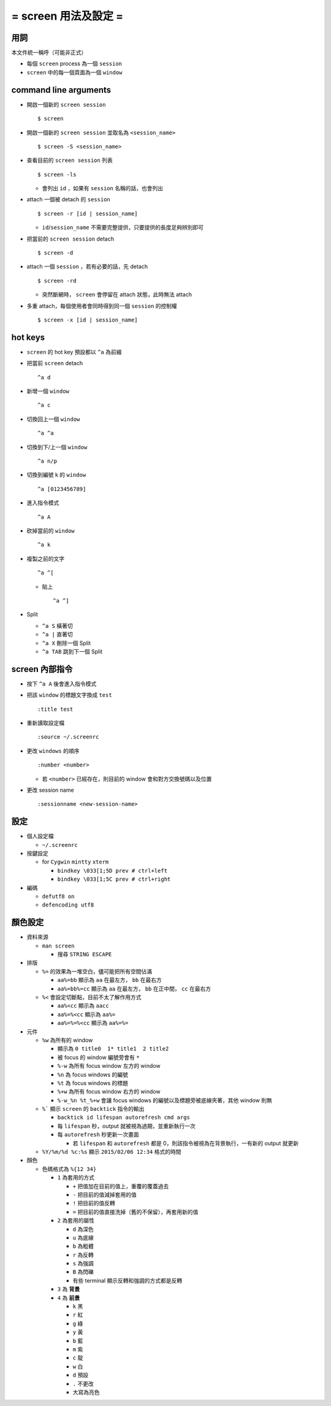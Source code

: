 =====================
= screen 用法及設定 =
=====================

用詞
====

本文件統一稱呼（可能非正式）

* 每個 ``screen`` process 為一個 ``session``
* ``screen`` 中的每一個頁面為一個 ``window``

command line arguments
======================

* 開啟一個新的 ``screen session`` ::

    $ screen

* 開啟一個新的 ``screen session`` 並取名為 ``<session_name>`` ::

    $ screen -S <session_name>

* 查看目前的 ``screen session`` 列表 ::

    $ screen -ls

  - 會列出 ``id`` ，如果有 ``session`` 名稱的話，也會列出

* attach 一個被 detach 的 ``session`` ::

    $ screen -r [id | session_name]

  - ``id``/``session_name`` 不需要完整提供，只要提供的長度足夠辨別即可

* 把當前的 ``screen session`` detach ::

    $ screen -d

* attach 一個 ``session`` ，若有必要的話，先 detach ::

    $ screen -rd

  - 突然斷網時， ``screen`` 會停留在 attach 狀態，此時無法 attach

* 多重 attach，每個使用者會同時得到同一個 ``session`` 的控制權 ::

    $ screen -x [id | session_name]

hot keys
========

* ``screen`` 的 hot key 預設都以 ``^a`` 為前綴

* 把當前 ``screen`` detach ::

    ^a d

* 新增一個 ``window`` ::

    ^a c

* 切換回上一個 ``window`` ::

    ^a ^a

* 切換到下/上一個 ``window`` ::

    ^a n/p

* 切換到編號 k 的 ``window`` ::

    ^a [0123456789]

* 進入指令模式 ::

    ^a A

* 砍掉當前的 ``window`` ::

    ^a k

* 複製之前的文字 ::

    ^a ^[

  - 貼上 ::

      ^a ^]

* Split

  - ``^a S`` 橫著切
  - ``^a |`` 直著切
  - ``^a X`` 刪除一個 Split
  - ``^a TAB`` 跳到下一個 Split

screen 內部指令
===============

* 按下 ``^a A`` 後會進入指令模式

* 把該 ``window`` 的標題文字換成 ``test`` ::

    :title test

* 重新讀取設定檔 ::

    :source ~/.screenrc

* 更改 ``windows`` 的順序 ::

    :number <number>

  - 若 ``<number>`` 已經存在，則目前的 window 會和對方交換號碼以及位置

* 更改 session name ::

    :sessionname <new-session-name>

設定
====

* 個人設定檔

  - ``~/.screenrc``

* 按鍵設定

  - for ``Cygwin`` ``mintty`` ``xterm``

    + ``bindkey \033[1;5D prev # ctrl+left``
    + ``bindkey \033[1;5C prev # ctrl+right``

* 編碼

  - ``defutf8 on``
  - ``defencoding utf8``

顏色設定
========

* 資料來源

  - ``man screen``

    + 搜尋 ``STRING ESCAPE``

* 排版

  - ``%=`` 的效果為一堆空白，儘可能把所有空間佔滿

    + ``aa%=bb`` 顯示為 ``aa`` 在最左方， ``bb`` 在最右方
    + ``aa%=bb%=cc`` 顯示為 ``aa`` 在最左方， ``bb`` 在正中間， ``cc`` 在最右方

  - ``%<`` 會設定切斷點，目前不太了解作用方式

    + ``aa%<cc`` 顯示為 ``aacc``
    + ``aa%=%<cc`` 顯示為 ``aa%=``
    + ``aa%=%=%<cc`` 顯示為 ``aa%=%=``

* 元件

  - ``%w`` 為所有的 window

    + 顯示為 ``0 title0  1* title1  2 title2``
    + 被 focus 的 window 編號旁會有 ``*``

    + ``%-w`` 為所有 focus window 左方的 window
    + ``%n`` 為 focus windows 的編號
    + ``%t`` 為 focus windows 的標題
    + ``%+w`` 為所有 focus window 右方的 window
    + ``%-w_%n %t_%+w`` 會讓 focus windows 的編號以及標題旁被底線夾著，其他 window 則無

  - ``%``` 顯示 ``screen`` 的 ``backtick`` 指令的輸出

    + ``backtick id lifespan autorefresh cmd args``
    + 每 ``lifespan`` 秒，output 就被視為過期，並重新執行一次
    + 每 ``autorefresh`` 秒更新一次畫面

      * 若 ``lifespan`` 和 ``autorefresh`` 都是 0，則該指令被視為在背景執行，一有新的 output 就更新

  - ``%Y/%m/%d %c:%s`` 顯示 ``2015/02/06 12:34`` 格式的時間

* 顏色

  - 色碼格式為 ``%{12 34}``

    + ``1`` 為套用的方式

      * ``+`` 把值加在目前的值上，重覆的覆蓋過去
      * ``-`` 把目前的值減掉套用的值
      * ``!`` 把目前的值反轉
      * ``=`` 把目前的值直接洗掉（舊的不保留），再套用新的值

    + ``2`` 為套用的屬性

      * ``d`` 為深色
      * ``u`` 為底線
      * ``b`` 為粗體
      * ``r`` 為反轉
      * ``s`` 為強調
      * ``B`` 為閃礫
      * 有些 terminal 顯示反轉和強調的方式都是反轉

    + ``3`` 為 **背景**
    + ``4`` 為 **前景**

      * ``k`` 黑
      * ``r`` 紅
      * ``g`` 綠
      * ``y`` 黃
      * ``b`` 藍
      * ``m`` 紫
      * ``c`` 靛
      * ``w`` 白
      * ``d`` 預設
      * ``.`` 不更改
      * 大寫為亮色
